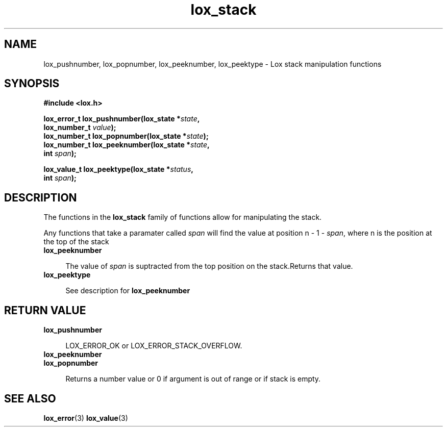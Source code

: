 .TH lox_stack 3 2024-05-16 emblox
.SH NAME
lox_pushnumber, lox_popnumber, lox_peeknumber, lox_peektype \
\- Lox stack manipulation functions
.SH SYNOPSIS
.nf
.B #include <lox.h>
.P
.BI "lox_error_t lox_pushnumber(lox_state *\fIstate\fP,"
.BI "                           lox_number_t \fIvalue\fP);"
.BI "lox_number_t lox_popnumber(lox_state *\fIstate\fP);"
.BI "lox_number_t lox_peeknumber(lox_state *\fIstate\fP,"
.BI "                           int \fIspan\fP);"
.P
.BI "lox_value_t lox_peektype(lox_state *\fIstatus\fP,"
.BI "                         int \fIspan\fP);"
.if
.P
.SH DESCRIPTION
The functions in the 
.BR lox_stack
family of functions allow for manipulating the stack.
.P
Any functions that take a paramater called \fIspan\fP will find the value\
 at position n - 1 - \fIspan\fP, where n is the position at the top of the stack
.P
.TP
.B lox_peeknumber
.P
.in +4n
The value of \fIspan\fP is suptracted from the top position on the stack.\
Returns that value.
.in
.TP 
.B lox_peektype
.P
.in +4n
See description for 
.BR lox_peeknumber
.in
.P
.SH RETURN VALUE
.TP
.B lox_pushnumber
.P
.in +4n
LOX_ERROR_OK or LOX_ERROR_STACK_OVERFLOW.
.in
.TP
.B lox_peeknumber
.TP
.B lox_popnumber
.P
.in +4n
Returns a number value or 0 if argument is out of range or if stack is \
empty.
.in
.P
.SH SEE ALSO
.BR lox_error (3) 
.BR lox_value (3)

